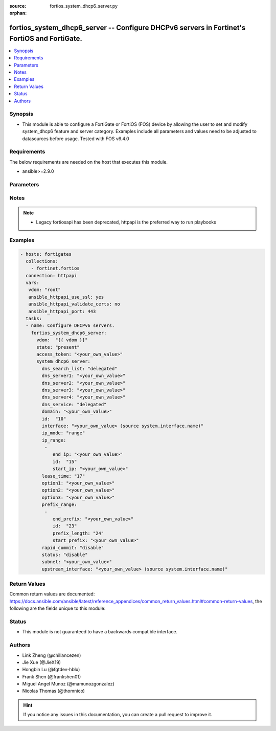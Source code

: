 :source: fortios_system_dhcp6_server.py

:orphan:

.. fortios_system_dhcp6_server:

fortios_system_dhcp6_server -- Configure DHCPv6 servers in Fortinet's FortiOS and FortiGate.
++++++++++++++++++++++++++++++++++++++++++++++++++++++++++++++++++++++++++++++++++++++++++++

.. versionadded:: 2.9

.. contents::
   :local:
   :depth: 1


Synopsis
--------
- This module is able to configure a FortiGate or FortiOS (FOS) device by allowing the user to set and modify system_dhcp6 feature and server category. Examples include all parameters and values need to be adjusted to datasources before usage. Tested with FOS v6.4.0



Requirements
------------
The below requirements are needed on the host that executes this module.

- ansible>=2.9.0


Parameters
----------


.. raw:: html

    <ul>
    <li> <span class="li-head">access_token</span> - Token-based authentication. Generated from GUI of Fortigate. <span class="li-normal">type: str</span> <span class="li-required">required: False</span></li>
    <li> <span class="li-head">vdom</span> - Virtual domain, among those defined previously. A vdom is a virtual instance of the FortiGate that can be configured and used as a different unit. <span class="li-normal">type: str</span> <span class="li-normal">default: root</span></li>
    <li> <span class="li-head">state</span> - Indicates whether to create or remove the object. <span class="li-normal">type: str</span> <span class="li-required">required: True</span> <span class="li-normal">choices: present, absent</span></li>
    <li> <span class="li-head">system_dhcp6_server</span> - Configure DHCPv6 servers. <span class="li-normal">type: dict</span></li>
        <ul class="ul-self">
        <li> <span class="li-head">dns_search_list</span> - DNS search list options. <span class="li-normal">type: str</span> <span class="li-normal">choices: delegated, specify</span></li>
        <li> <span class="li-head">dns_server1</span> - DNS server 1. <span class="li-normal">type: str</span></li>
        <li> <span class="li-head">dns_server2</span> - DNS server 2. <span class="li-normal">type: str</span></li>
        <li> <span class="li-head">dns_server3</span> - DNS server 3. <span class="li-normal">type: str</span></li>
        <li> <span class="li-head">dns_server4</span> - DNS server 4. <span class="li-normal">type: str</span></li>
        <li> <span class="li-head">dns_service</span> - Options for assigning DNS servers to DHCPv6 clients. <span class="li-normal">type: str</span> <span class="li-normal">choices: delegated, default, specify</span></li>
        <li> <span class="li-head">domain</span> - Domain name suffix for the IP addresses that the DHCP server assigns to clients. <span class="li-normal">type: str</span></li>
        <li> <span class="li-head">id</span> - ID. <span class="li-normal">type: int</span> <span class="li-required">required: True</span></li>
        <li> <span class="li-head">interface</span> - DHCP server can assign IP configurations to clients connected to this interface. Source system.interface.name. <span class="li-normal">type: str</span></li>
        <li> <span class="li-head">ip_mode</span> - Method used to assign client IP. <span class="li-normal">type: str</span> <span class="li-normal">choices: range, delegated</span></li>
        <li> <span class="li-head">ip_range</span> - DHCP IP range configuration. <span class="li-normal">type: list</span></li>
            <ul class="ul-self">
            <li> <span class="li-head">end_ip</span> - End of IP range. <span class="li-normal">type: str</span></li>
            <li> <span class="li-head">id</span> - ID. <span class="li-normal">type: int</span> <span class="li-required">required: True</span></li>
            <li> <span class="li-head">start_ip</span> - Start of IP range. <span class="li-normal">type: str</span></li>
            </ul>
        <li> <span class="li-head">lease_time</span> - Lease time in seconds, 0 means unlimited. <span class="li-normal">type: int</span></li>
        <li> <span class="li-head">option1</span> - Option 1. <span class="li-normal">type: str</span></li>
        <li> <span class="li-head">option2</span> - Option 2. <span class="li-normal">type: str</span></li>
        <li> <span class="li-head">option3</span> - Option 3. <span class="li-normal">type: str</span></li>
        <li> <span class="li-head">prefix_range</span> - DHCP prefix configuration. <span class="li-normal">type: list</span></li>
            <ul class="ul-self">
            <li> <span class="li-head">end_prefix</span> - End of prefix range. <span class="li-normal">type: str</span></li>
            <li> <span class="li-head">id</span> - ID. <span class="li-normal">type: int</span> <span class="li-required">required: True</span></li>
            <li> <span class="li-head">prefix_length</span> - Prefix length. <span class="li-normal">type: int</span></li>
            <li> <span class="li-head">start_prefix</span> - Start of prefix range. <span class="li-normal">type: str</span></li>
            </ul>
        <li> <span class="li-head">rapid_commit</span> - Enable/disable allow/disallow rapid commit. <span class="li-normal">type: str</span> <span class="li-normal">choices: disable, enable</span></li>
        <li> <span class="li-head">status</span> - Enable/disable this DHCPv6 configuration. <span class="li-normal">type: str</span> <span class="li-normal">choices: disable, enable</span></li>
        <li> <span class="li-head">subnet</span> - Subnet or subnet-id if the IP mode is delegated. <span class="li-normal">type: str</span></li>
        <li> <span class="li-head">upstream_interface</span> - Interface name from where delegated information is provided. Source system.interface.name. <span class="li-normal">type: str</span></li>
        </ul>
    </ul>


Notes
-----

.. note::

   - Legacy fortiosapi has been deprecated, httpapi is the preferred way to run playbooks



Examples
--------

.. code-block:: yaml+jinja
    
    - hosts: fortigates
      collections:
        - fortinet.fortios
      connection: httpapi
      vars:
       vdom: "root"
       ansible_httpapi_use_ssl: yes
       ansible_httpapi_validate_certs: no
       ansible_httpapi_port: 443
      tasks:
      - name: Configure DHCPv6 servers.
        fortios_system_dhcp6_server:
          vdom:  "{{ vdom }}"
          state: "present"
          access_token: "<your_own_value>"
          system_dhcp6_server:
            dns_search_list: "delegated"
            dns_server1: "<your_own_value>"
            dns_server2: "<your_own_value>"
            dns_server3: "<your_own_value>"
            dns_server4: "<your_own_value>"
            dns_service: "delegated"
            domain: "<your_own_value>"
            id:  "10"
            interface: "<your_own_value> (source system.interface.name)"
            ip_mode: "range"
            ip_range:
             -
                end_ip: "<your_own_value>"
                id:  "15"
                start_ip: "<your_own_value>"
            lease_time: "17"
            option1: "<your_own_value>"
            option2: "<your_own_value>"
            option3: "<your_own_value>"
            prefix_range:
             -
                end_prefix: "<your_own_value>"
                id:  "23"
                prefix_length: "24"
                start_prefix: "<your_own_value>"
            rapid_commit: "disable"
            status: "disable"
            subnet: "<your_own_value>"
            upstream_interface: "<your_own_value> (source system.interface.name)"
    


Return Values
-------------
Common return values are documented: https://docs.ansible.com/ansible/latest/reference_appendices/common_return_values.html#common-return-values, the following are the fields unique to this module:

.. raw:: html

    <ul>

    <li> <span class="li-return">build</span> - Build number of the fortigate image <span class="li-normal">returned: always</span> <span class="li-normal">type: str</span> <span class="li-normal">sample: 1547</span></li>
    <li> <span class="li-return">http_method</span> - Last method used to provision the content into FortiGate <span class="li-normal">returned: always</span> <span class="li-normal">type: str</span> <span class="li-normal">sample: PUT</span></li>
    <li> <span class="li-return">http_status</span> - Last result given by FortiGate on last operation applied <span class="li-normal">returned: always</span> <span class="li-normal">type: str</span> <span class="li-normal">sample: 200</span></li>
    <li> <span class="li-return">mkey</span> - Master key (id) used in the last call to FortiGate <span class="li-normal">returned: success</span> <span class="li-normal">type: str</span> <span class="li-normal">sample: id</span></li>
    <li> <span class="li-return">name</span> - Name of the table used to fulfill the request <span class="li-normal">returned: always</span> <span class="li-normal">type: str</span> <span class="li-normal">sample: urlfilter</span></li>
    <li> <span class="li-return">path</span> - Path of the table used to fulfill the request <span class="li-normal">returned: always</span> <span class="li-normal">type: str</span> <span class="li-normal">sample: webfilter</span></li>
    <li> <span class="li-return">revision</span> - Internal revision number <span class="li-normal">returned: always</span> <span class="li-normal">type: str</span> <span class="li-normal">sample: 17.0.2.10658</span></li>
    <li> <span class="li-return">serial</span> - Serial number of the unit <span class="li-normal">returned: always</span> <span class="li-normal">type: str</span> <span class="li-normal">sample: FGVMEVYYQT3AB5352</span></li>
    <li> <span class="li-return">status</span> - Indication of the operation's result <span class="li-normal">returned: always</span> <span class="li-normal">type: str</span> <span class="li-normal">sample: success</span></li>
    <li> <span class="li-return">vdom</span> - Virtual domain used <span class="li-normal">returned: always</span> <span class="li-normal">type: str</span> <span class="li-normal">sample: root</span></li>
    <li> <span class="li-return">version</span> - Version of the FortiGate <span class="li-normal">returned: always</span> <span class="li-normal">type: str</span> <span class="li-normal">sample: v5.6.3</span></li>
    </ul>

Status
------

- This module is not guaranteed to have a backwards compatible interface.


Authors
-------

- Link Zheng (@chillancezen)
- Jie Xue (@JieX19)
- Hongbin Lu (@fgtdev-hblu)
- Frank Shen (@frankshen01)
- Miguel Angel Munoz (@mamunozgonzalez)
- Nicolas Thomas (@thomnico)


.. hint::
    If you notice any issues in this documentation, you can create a pull request to improve it.
